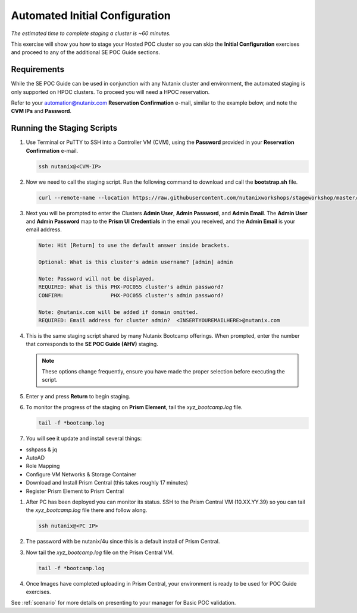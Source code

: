 .. _staging:

-------------------------------
Automated Initial Configuration
-------------------------------

*The estimated time to complete staging a cluster is ~60 minutes.*

This exercise will show you how to stage your Hosted POC cluster so you can skip the **Initial Configuration** exercises and proceed to any of the additional SE POC Guide sections.

Requirements
++++++++++++

While the SE POC Guide can be used in conjunction with any Nutanix cluster and environment, the automated staging is only supported on HPOC clusters. To proceed you will need a HPOC reservation.

Refer to your automation@nutanix.com **Reservation Confirmation** e-mail, similar to the example below, and note the **CVM IPs** and **Password**.

.. figure:: images/1.png

Running the Staging Scripts
+++++++++++++++++++++++++++

#. Use Terminal or PuTTY to SSH into a Controller VM (CVM), using the **Password** provided in your **Reservation Confirmation** e-mail.

   .. code-block:: bash

    ssh nutanix@<CVM-IP>

#. Now we need to call the staging script. Run the following command to download and call the **bootstrap.sh** file.

   .. code-block:: bash

    curl --remote-name --location https://raw.githubusercontent.com/nutanixworkshops/stageworkshop/master/bootstrap.sh && sh ${_##*/}

#. Next you will be prompted to enter the Clusters **Admin User**, **Admin Password**, and **Admin Email**. The **Admin User** and **Admin Password** map to the **Prism UI Credentials** in the email you received, and the **Admin Email** is your email address.

   .. code-block::

      Note: Hit [Return] to use the default answer inside brackets.

      Optional: What is this cluster's admin username? [admin] admin

      Note: Password will not be displayed.
      REQUIRED: What is this PHX-POC055 cluster's admin password?
      CONFIRM:               PHX-POC055 cluster's admin password?

      Note: @nutanix.com will be added if domain omitted.
      REQUIRED: Email address for cluster admin?  <INSERTYOUREMAILHERE>@nutanix.com

#. This is the same staging script shared by many Nutanix Bootcamp offerings. When prompted, enter the number that corresponds to the **SE POC Guide (AHV)** staging.

   .. note::

    These options change frequently, ensure you have made the proper selection before executing the script.

   .. figure:: images/2.png

#. Enter ``y`` and press **Return** to begin staging.

#. To monitor the progress of the staging on **Prism Element**, tail the *xyz_bootcamp.log* file.

   .. code-block:: bash

    tail -f *bootcamp.log

#. You will see it update and install several things:

- sshpass & jq
- AutoAD
- Role Mapping
- Configure VM Networks & Storage Container
- Download and Install Prism Central (this takes roughly 17 minutes)
- Register Prism Element to Prism Central

#. After PC has been deployed you can monitor its status. SSH to the Prism Central VM (10.XX.YY.39) so you can tail the *xyz_bootcamp.log* file there and follow along.

   .. code-block:: bash

    ssh nutanix@<PC IP>

#. The password with be nutanix/4u since this is a default install of Prism Central.

#. Now tail the *xyz_bootcamp.log* file on the Prism Central VM.

   .. code-block:: bash

    tail -f *bootcamp.log

#. Once Images have completed uploading in Prism Central, your environment is ready to be used for POC Guide exercises.

See :ref:`scenario` for more details on presenting to your manager for Basic POC validation.

